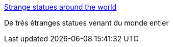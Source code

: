 :jbake-type: post
:jbake-status: published
:jbake-title: Strange statues around the world
:jbake-tags: art,culture,gallerie,humour,image,bizarre,_mois_juil.,_année_2006
:jbake-date: 2006-07-27
:jbake-depth: ../
:jbake-uri: shaarli/1153978937000.adoc
:jbake-source: https://nicolas-delsaux.hd.free.fr/Shaarli?searchterm=http%3A%2F%2Fhaha.nu%2Ffunny%2Fstrange-statues-around-the-world&searchtags=art+culture+gallerie+humour+image+bizarre+_mois_juil.+_ann%C3%A9e_2006
:jbake-style: shaarli

http://haha.nu/funny/strange-statues-around-the-world[Strange statues around the world]

De très étranges statues venant du monde entier
